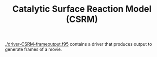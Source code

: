 #+TITLE: Catalytic Surface Reaction Model (CSRM)

[[./driver-CSRM-frameoutput.f95]] contains a driver that produces output
to generate frames of a movie.
